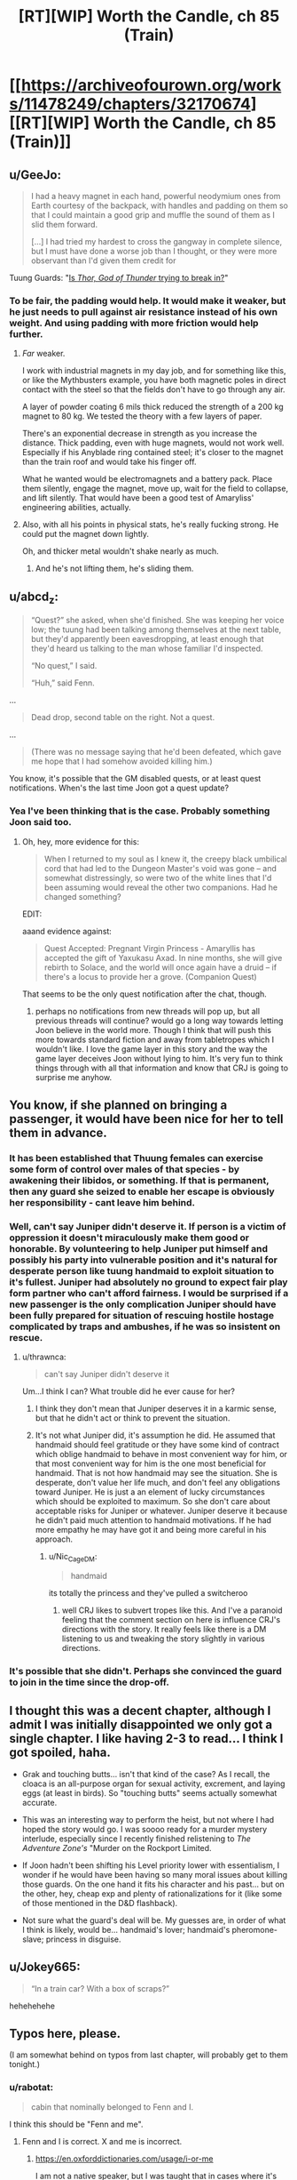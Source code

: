 #+TITLE: [RT][WIP] Worth the Candle, ch 85 (Train)

* [[https://archiveofourown.org/works/11478249/chapters/32170674][[RT][WIP] Worth the Candle, ch 85 (Train)]]
:PROPERTIES:
:Author: cthulhuraejepsen
:Score: 130
:DateUnix: 1521058925.0
:DateShort: 2018-Mar-14
:END:

** u/GeeJo:
#+begin_quote
  I had a heavy magnet in each hand, powerful neodymium ones from Earth courtesy of the backpack, with handles and padding on them so that I could maintain a good grip and muffle the sound of them as I slid them forward.

  [...] I had tried my hardest to cross the gangway in complete silence, but I must have done a worse job than I thought, or they were more observant than I'd given them credit for
#+end_quote

Tuung Guards: "[[https://www.youtube.com/watch?v=5LovGVrrIuk&t=44][Is /Thor, God of Thunder/ trying to break in?]]"
:PROPERTIES:
:Author: GeeJo
:Score: 37
:DateUnix: 1521065289.0
:DateShort: 2018-Mar-15
:END:

*** To be fair, the padding would help. It would make it weaker, but he just needs to pull against air resistance instead of his own weight. And using padding with more friction would help further.
:PROPERTIES:
:Author: DCarrier
:Score: 12
:DateUnix: 1521069270.0
:DateShort: 2018-Mar-15
:END:

**** /Far/ weaker.

I work with industrial magnets in my day job, and for something like this, or like the Mythbusters example, you have both magnetic poles in direct contact with the steel so that the fields don't have to go through any air.

A layer of powder coating 6 mils thick reduced the strength of a 200 kg magnet to 80 kg. We tested the theory with a few layers of paper.

There's an exponential decrease in strength as you increase the distance. Thick padding, even with huge magnets, would not work well. Especially if his Anyblade ring contained steel; it's closer to the magnet than the train roof and would take his finger off.

What he wanted would be electromagnets and a battery pack. Place them silently, engage the magnet, move up, wait for the field to collapse, and lift silently. That would have been a good test of Amaryliss' engineering abilities, actually.
:PROPERTIES:
:Author: LeifCarrotson
:Score: 26
:DateUnix: 1521113076.0
:DateShort: 2018-Mar-15
:END:


**** Also, with all his points in physical stats, he's really fucking strong. He could put the magnet down lightly.

Oh, and thicker metal wouldn't shake nearly as much.
:PROPERTIES:
:Author: sicutumbo
:Score: 16
:DateUnix: 1521072304.0
:DateShort: 2018-Mar-15
:END:

***** And he's not lifting them, he's sliding them.
:PROPERTIES:
:Author: CreationBlues
:Score: 9
:DateUnix: 1521074673.0
:DateShort: 2018-Mar-15
:END:


** u/abcd_z:
#+begin_quote
  “Quest?” she asked, when she'd finished. She was keeping her voice low; the tuung had been talking among themselves at the next table, but they'd apparently been eavesdropping, at least enough that they'd heard us talking to the man whose familiar I'd inspected.

  “No quest,” I said.

  “Huh,” said Fenn.
#+end_quote

...

#+begin_quote
  Dead drop, second table on the right. Not a quest.
#+end_quote

...

#+begin_quote
  (There was no message saying that he'd been defeated, which gave me hope that I had somehow avoided killing him.)
#+end_quote

You know, it's possible that the GM disabled quests, or at least quest notifications. When's the last time Joon got a quest update?
:PROPERTIES:
:Author: abcd_z
:Score: 25
:DateUnix: 1521103007.0
:DateShort: 2018-Mar-15
:END:

*** Yea I've been thinking that is the case. Probably something Joon said too.
:PROPERTIES:
:Author: kaukamieli
:Score: 12
:DateUnix: 1521104109.0
:DateShort: 2018-Mar-15
:END:

**** Oh, hey, more evidence for this:

#+begin_quote
  When I returned to my soul as I knew it, the creepy black umbilical cord that had led to the Dungeon Master's void was gone -- and somewhat distressingly, so were two of the white lines that I'd been assuming would reveal the other two companions. Had he changed something?
#+end_quote

EDIT:

aaand evidence against:

#+begin_quote
  Quest Accepted: Pregnant Virgin Princess - Amaryllis has accepted the gift of Yaxukasu Axad. In nine months, she will give rebirth to Solace, and the world will once again have a druid -- if there's a locus to provide her a grove. (Companion Quest)
#+end_quote

That seems to be the only quest notification after the chat, though.
:PROPERTIES:
:Author: abcd_z
:Score: 18
:DateUnix: 1521104688.0
:DateShort: 2018-Mar-15
:END:

***** perhaps no notifications from new threads will pop up, but all previous threads will continue? would go a long way towards letting Joon believe in the world more. Though I think that will push this more towards standard fiction and away from tabletropes which I wouldn't like. I love the game layer in this story and the way the game layer deceives Joon without lying to him. It's very fun to think things through with all that information and know that CRJ is going to surprise me anyhow.
:PROPERTIES:
:Author: icesharkk
:Score: 1
:DateUnix: 1521670543.0
:DateShort: 2018-Mar-22
:END:


** You know, if she planned on bringing a passenger, it would have been nice for her to tell them in advance.
:PROPERTIES:
:Author: thrawnca
:Score: 19
:DateUnix: 1521063652.0
:DateShort: 2018-Mar-15
:END:

*** It has been established that Thuung females can exercise some form of control over males of that species - by awakening their libidos, or something. If that is permanent, then any guard she seized to enable her escape is obviously her responsibility - cant leave him behind.
:PROPERTIES:
:Author: Izeinwinter
:Score: 21
:DateUnix: 1521072605.0
:DateShort: 2018-Mar-15
:END:


*** Well, can't say Juniper didn't deserve it. If person is a victim of oppression it doesn't miraculously make them good or honorable. By volunteering to help Juniper put himself and possibly his party into vulnerable position and it's natural for desperate person like tuung handmaid to exploit situation to it's fullest. Juniper had absolutely no ground to expect fair play form partner who can't afford fairness. I would be surprised if a new passenger is the only complication Juniper should have been fully prepared for situation of rescuing hostile hostage complicated by traps and ambushes, if he was so insistent on rescue.
:PROPERTIES:
:Author: serge_cell
:Score: 15
:DateUnix: 1521064894.0
:DateShort: 2018-Mar-15
:END:

**** u/thrawnca:
#+begin_quote
  can't say Juniper didn't deserve it
#+end_quote

Um...I think I can? What trouble did he ever cause for her?
:PROPERTIES:
:Author: thrawnca
:Score: 15
:DateUnix: 1521066654.0
:DateShort: 2018-Mar-15
:END:

***** I think they don't mean that Juniper deserves it in a karmic sense, but that he didn't act or think to prevent the situation.
:PROPERTIES:
:Author: Mr_Evildoom
:Score: 15
:DateUnix: 1521080921.0
:DateShort: 2018-Mar-15
:END:


***** It's not what Juniper did, it's assumption he did. He assumed that handmaid should feel gratitude or they have some kind of contract which oblige handmaid to behave in most convenient way for him, or that most convenient way for him is the one most beneficial for handmaid. That is not how handmaid may see the situation. She is desperate, don't value her life much, and don't feel any obligations toward Juniper. He is just a an element of lucky circumstances which should be exploited to maximum. So she don't care about acceptable risks for Juniper or whatever. Juniper deserve it because he didn't paid much attention to handmaid motivations. If he had more empathy he may have got it and being more careful in his approach.
:PROPERTIES:
:Author: serge_cell
:Score: 8
:DateUnix: 1521098890.0
:DateShort: 2018-Mar-15
:END:

****** u/Nic_Cage_DM:
#+begin_quote
  handmaid
#+end_quote

its totally the princess and they've pulled a switcheroo
:PROPERTIES:
:Author: Nic_Cage_DM
:Score: 8
:DateUnix: 1521101677.0
:DateShort: 2018-Mar-15
:END:

******* well CRJ likes to subvert tropes like this. And I've a paranoid feeling that the comment section on here is influence CRJ's directions with the story. It really feels like there is a DM listening to us and tweaking the story slightly in various directions.
:PROPERTIES:
:Author: icesharkk
:Score: 2
:DateUnix: 1521670716.0
:DateShort: 2018-Mar-22
:END:


*** It's possible that she didn't. Perhaps she convinced the guard to join in the time since the drop-off.
:PROPERTIES:
:Author: DCarrier
:Score: 6
:DateUnix: 1521069146.0
:DateShort: 2018-Mar-15
:END:


** I thought this was a decent chapter, although I admit I was initially disappointed we only got a single chapter. I like having 2-3 to read... I think I got spoiled, haha.

- Grak and touching butts... isn't that kind of the case? As I recall, the cloaca is an all-purpose organ for sexual activity, excrement, and laying eggs (at least in birds). So "touching butts" seems actually somewhat accurate.

- This was an interesting way to perform the heist, but not where I had hoped the story would go. I was soooo ready for a murder mystery interlude, especially since I recently finished relistening to /The Adventure Zone's/ "Murder on the Rockport Limited.

- If Joon hadn't been shifting his Level priority lower with essentialism, I wonder if he would have been having so many moral issues about killing those guards. On the one hand it fits his character and his past... but on the other, hey, cheap exp and plenty of rationalizations for it (like some of those mentioned in the D&D flashback).

- Not sure what the guard's deal will be. My guesses are, in order of what I think is likely, would be... handmaid's lover; handmaid's pheromone-slave; princess in disguise.
:PROPERTIES:
:Author: AurelianoTampa
:Score: 10
:DateUnix: 1521122294.0
:DateShort: 2018-Mar-15
:END:


** u/Jokey665:
#+begin_quote
  “In a train car? With a box of scraps?”
#+end_quote

hehehehehe
:PROPERTIES:
:Author: Jokey665
:Score: 32
:DateUnix: 1521059655.0
:DateShort: 2018-Mar-15
:END:


** Typos here, please.

(I am somewhat behind on typos from last chapter, will probably get to them tonight.)
:PROPERTIES:
:Author: cthulhuraejepsen
:Score: 3
:DateUnix: 1521058955.0
:DateShort: 2018-Mar-14
:END:

*** u/rabotat:
#+begin_quote
  cabin that nominally belonged to Fenn and I.
#+end_quote

I think this should be "Fenn and me".
:PROPERTIES:
:Author: rabotat
:Score: 5
:DateUnix: 1521118551.0
:DateShort: 2018-Mar-15
:END:

**** Fenn and I is correct. X and me is incorrect.
:PROPERTIES:
:Author: nineran
:Score: 0
:DateUnix: 1521211987.0
:DateShort: 2018-Mar-16
:END:

***** [[https://en.oxforddictionaries.com/usage/i-or-me]]

I am not a native speaker, but I was taught that in cases where it's not clear what you should use you can determine the correct pronoun by removing the other. As such:

The room belonged to Fenn and I.

The room belonged to Fenn and me.

The room belonged to me.

The room belonged to I.

As I said, there might be a more complicated rule I am not aware of, so I would welcome an explanation from someone who knows better.
:PROPERTIES:
:Author: rabotat
:Score: 4
:DateUnix: 1521219609.0
:DateShort: 2018-Mar-16
:END:

****** You are completely correct on everything.
:PROPERTIES:
:Author: ArisKatsaris
:Score: 3
:DateUnix: 1521229352.0
:DateShort: 2018-Mar-16
:END:

******* Thank you!
:PROPERTIES:
:Author: rabotat
:Score: 2
:DateUnix: 1521235126.0
:DateShort: 2018-Mar-17
:END:


***** No. It's "belonged to me" NOT "belonged to I" therefore it's "belonged to X and me".
:PROPERTIES:
:Author: ArisKatsaris
:Score: 2
:DateUnix: 1521229278.0
:DateShort: 2018-Mar-16
:END:


*** 3 occurrences of "Kuun Dooma" (instead of "Kuum Doona") throughout.
:PROPERTIES:
:Author: Kanddak
:Score: 3
:DateUnix: 1521083946.0
:DateShort: 2018-Mar-15
:END:

**** Fixed, thanks. I don't know why I make things hard on myself by giving things names that aren't sensible English (and are therefore harder for me to remember consistently).
:PROPERTIES:
:Author: cthulhuraejepsen
:Score: 5
:DateUnix: 1521097048.0
:DateShort: 2018-Mar-15
:END:

***** hmm. I've been reading it as kuuma doon this entire time.. Didn't even realize dyslexia was in play.
:PROPERTIES:
:Author: icesharkk
:Score: 1
:DateUnix: 1521670801.0
:DateShort: 2018-Mar-22
:END:


*** So is it Kuum Doona or Kuun Dooma? Multiple instances of both in this and previous chapters, from what I remember.
:PROPERTIES:
:Author: russxbox
:Score: 2
:DateUnix: 1521084069.0
:DateShort: 2018-Mar-15
:END:


*** u/Escapement:
#+begin_quote
  All that will be required is that you open your window wide enough for a finger to slip partially through, and for *your* to touch that finger for roughly ten seconds
#+end_quote
:PROPERTIES:
:Author: Escapement
:Score: 1
:DateUnix: 1521061032.0
:DateShort: 2018-Mar-15
:END:

**** Fixed, thank you.
:PROPERTIES:
:Author: cthulhuraejepsen
:Score: 1
:DateUnix: 1521096914.0
:DateShort: 2018-Mar-15
:END:


*** trapped be a society/trapped by a society

then I roll Perception. - Missing quote mark

The both fall/They both fall
:PROPERTIES:
:Author: thrawnca
:Score: 1
:DateUnix: 1521063583.0
:DateShort: 2018-Mar-15
:END:

**** Fixed, thanks.
:PROPERTIES:
:Author: cthulhuraejepsen
:Score: 1
:DateUnix: 1521097085.0
:DateShort: 2018-Mar-15
:END:


*** “That's terrible,” said Tiff. “*There* men probably have parents who care about them. They're probably married with kids.

They're men who probably have parents?
:PROPERTIES:
:Author: Shaolang
:Score: 1
:DateUnix: 1521065209.0
:DateShort: 2018-Mar-15
:END:

**** Fixed, thanks. ("Those men" was what I went with, not sure what I was thinking there.)
:PROPERTIES:
:Author: cthulhuraejepsen
:Score: 1
:DateUnix: 1521097079.0
:DateShort: 2018-Mar-15
:END:


*** The title shows as

#+begin_quote

  #+begin_quote
    Chapter 85: The Great Train Ro

    bbery
  #+end_quote
#+end_quote

for me, with a line break in the word "Robbery".

I'm on mobile, Safari, it might be a site issue. Looks really weird though.
:PROPERTIES:
:Author: sharikak54
:Score: 1
:DateUnix: 1521073639.0
:DateShort: 2018-Mar-15
:END:

**** There's not really anything that I can do about that. When I'm viewing the story on Chrome/Android, the final "e" in "Worth the Candle" is given its own line, which looks super dumb. I assume some compromise is being made somewhere in the CSS that's causing that on mobile, but it's thankfully someone else's problem.
:PROPERTIES:
:Author: cthulhuraejepsen
:Score: 4
:DateUnix: 1521097212.0
:DateShort: 2018-Mar-15
:END:


**** The title of Worth the Candle does that for me too, in general.
:PROPERTIES:
:Author: ketura
:Score: 1
:DateUnix: 1521074880.0
:DateShort: 2018-Mar-15
:END:


*** u/Laborbuch:
#+begin_quote
  I let us slip and slide the rest of the way down the train car until we go to the gangway,
#+end_quote

we got to
:PROPERTIES:
:Author: Laborbuch
:Score: 1
:DateUnix: 1521280498.0
:DateShort: 2018-Mar-17
:END:


** Man, the dialogue early on feels stilted, and the fight was so asymmetrical it wasn't really engaging, with the DND segment appearing to try to serve as justification. It doesn't work though, because it turned out really easy to both win and let them live, and the dilemma doesn't really apply.

I hate to say it, but I only liked the touching butts part of this chapter. Maybe it felt like a rehash of previous "kill or no kill" chapters as a whole?
:PROPERTIES:
:Author: Makin-
:Score: 14
:DateUnix: 1521063592.0
:DateShort: 2018-Mar-15
:END:

*** We did have the almost identical moment of realization, when Juniper almost killed a young boy in the elevator during Aumann tower invasion.

This chapter was good for me, but this and the "don't kill murderous bandits that ambushed us" felt like a hard response to criticism of Juniper and the party being murderhobos.
:PROPERTIES:
:Author: Ace_Kuper
:Score: 3
:DateUnix: 1521098032.0
:DateShort: 2018-Mar-15
:END:

**** I don't know, he avoided killing the thieves and went as far as to heal them.
:PROPERTIES:
:Author: munkeegutz
:Score: 1
:DateUnix: 1521434309.0
:DateShort: 2018-Mar-19
:END:

***** Well, yes that's was what i referring to as "don't kill murderous bandits that ambushed us". Him doing that felt like a response to criticism that Juniper and party are murderhoboing their they to victory in every situation.

If somebody is out to kill you it's fair to respond with force or at least cripple them, so they don't get the next less powerful guy. Since authority and police system is pretty lose on Aerb.
:PROPERTIES:
:Author: Ace_Kuper
:Score: 3
:DateUnix: 1521440250.0
:DateShort: 2018-Mar-19
:END:

****** First off, Aerb is a pretty big place, so police is stronger at some place than others. (the impression I got was that the date night was taking place in magic!New York)

On the other hand, they just let them there with no incriminating evidence, so the police would probably release them.

On the /other/ other hand, the thugs weren't /that/ murderous. They were trying to mug them, not kill them. Even when he attacked them, the leader didn't go for the throat. They're guy-who-killed-Bruce-Wayne's-parents killers, not Joker-after-he-escaped-Arkham-Asylum-5-times killers. Leaving them alive made sense to me.
:PROPERTIES:
:Author: CouteauBleu
:Score: 2
:DateUnix: 1521795190.0
:DateShort: 2018-Mar-23
:END:


****** I agree with you, and I also feel like the specific way that the segment was written emphasized how Joon turns to memories of Arthur and Tiff in times of moral crisis.
:PROPERTIES:
:Author: JusticeBeak
:Score: 1
:DateUnix: 1521752185.0
:DateShort: 2018-Mar-23
:END:


** I wonder how many other readers don't enjoy the DnD segments of the story. They feel jarring and apart from a few here and there, i just can't bring myself to read them.

The one from this chapter just brought up an issue that feels like it was dealt with long ago and disrupted the flow of the chapter for me.
:PROPERTIES:
:Author: mp3max
:Score: 11
:DateUnix: 1521077395.0
:DateShort: 2018-Mar-15
:END:

*** [deleted]
:PROPERTIES:
:Score: 25
:DateUnix: 1521079103.0
:DateShort: 2018-Mar-15
:END:

**** I think they are worth the candle
:PROPERTIES:
:Author: MaddoScientisto
:Score: 22
:DateUnix: 1521098090.0
:DateShort: 2018-Mar-15
:END:


**** I agree, but I think they're used too often.
:PROPERTIES:
:Author: Olivedoggy
:Score: 9
:DateUnix: 1521088427.0
:DateShort: 2018-Mar-15
:END:


**** u/Ace_Kuper:
#+begin_quote
  I think the backstory adds to June's character building in ways other parts of the story can't
#+end_quote

The problem for me is. All those things happened in the past, so it actually doesn't build anything. It only displays something that was similar to current situation and often the information presented and Junipers moral struggle or thought process is already obvious from the story itself.

Like, this past chapters and guard fight in particular is clearly the author addressing complaints people had about "murderhobo ways of Juniper and the Party" or "not having interactions with non party members". That's fine on it's own, but with added D&D segment it felt like that point was hammered to intensely.

For example. Did the number of Tuung guard and guards in D&D story really needed to match, so Juniper would recall that particular time? We already had Aumann's guards and Juniper almost killing a kid at that point, he already had that moral struggle and as far as i remember he didn't recall the D&D story when. That struggle to kill frankly was forgotten for a good chunk of chapters and now resurfaced again with the same premise. It's not a bad thing, just shifts are to sudden at points. He goes from killing everything that stand in the way to the goal, to not killing when it would actually put him at huge disadvantage or in danger, morality seems to jump to extremes.
:PROPERTIES:
:Author: Ace_Kuper
:Score: 5
:DateUnix: 1521097794.0
:DateShort: 2018-Mar-15
:END:

***** It's nostalgic for me to see the DnD segments and I think they serve a useful purpose to illuminate otherwise untranslatable tabletop weirdness from the story. Should make the concept more approachable for non tabletoppers
:PROPERTIES:
:Author: icesharkk
:Score: 2
:DateUnix: 1521671066.0
:DateShort: 2018-Mar-22
:END:

****** Well, currently how many people that don't know anything about tabletop or games are actually reading the story?

I don't mind the segments themselves, but they are placed at points there they are not really need at times. For example in this chapter segment about guards and morality served almost no purpose, because it was almost 1-1 recreation of what was happening in the story anyways, we even had the same number of guards in his D&D story. It wasn't a metaphor or Juniper remembering something similar under the circumstances it was almost like "Hey guys do you understand that this is a moral dilemma that is happening right now."

When they are told is also crucial, they seem to just be "shoved" into the story at times. If Juniper remembered some story after or before doing something it's one thing, it would feel more organic. But it was happening during action and disrupted the flow, it's not only this chapter that it happened in.
:PROPERTIES:
:Author: Ace_Kuper
:Score: 1
:DateUnix: 1521671873.0
:DateShort: 2018-Mar-22
:END:


*** "apart from a few here and there, i just can't bring myself to read them"

Do you mean this as exaggeration or some sort of figure of speech, or are you actually criticising parts of the story that you're mostly not reading?
:PROPERTIES:
:Author: arunciblespoon
:Score: 11
:DateUnix: 1521080596.0
:DateShort: 2018-Mar-15
:END:

**** Figure of speech. Sometimes i skip them just to read the rest of a chapter but usually go back and read them.
:PROPERTIES:
:Author: mp3max
:Score: 3
:DateUnix: 1521081591.0
:DateShort: 2018-Mar-15
:END:


*** I personally enjoy them quite a bit. It's fun looking into the past and seeing how Juniper was when he was a lowly mortal DM.
:PROPERTIES:
:Author: Detsuahxe
:Score: 10
:DateUnix: 1521084491.0
:DateShort: 2018-Mar-15
:END:


*** I can see why you wouldn't like them, but personally, I wouldn't be even half as invested in this story as I am if we didn't have these snippets of Joon's real life to show us what he had compared to what he has now.
:PROPERTIES:
:Author: SkeevePlowse
:Score: 7
:DateUnix: 1521089794.0
:DateShort: 2018-Mar-15
:END:


*** The DnD segments are my favourite parts. While reading this chapter I noticed a moment of happiness when I realised that there's a jump back to the Dnd group.
:PROPERTIES:
:Author: acinonys
:Score: 5
:DateUnix: 1521149695.0
:DateShort: 2018-Mar-16
:END:


*** I kinda just skim them. They're probably my least favorite part of the story right now, but I do think they were important towards the beginning so that we could get the backstory down. I just don't really care about them anymore.
:PROPERTIES:
:Author: Marthinwurer
:Score: 3
:DateUnix: 1521083101.0
:DateShort: 2018-Mar-15
:END:


*** I think they are fine, but their placement sometimes is not ideal. Or they state really obvious things and feel like addressing the readers directly. Them being at the end or start of the chapter would be fine or during some breaking period, but they do break the flow especially if they are in the middle of action.

It wasn't that bad in this chapter, but the worst one for me was Chapter 83.

D&D segment was sandwiched between

#+begin_quote
  “Well, I've got no idea,” I said. “I'm going to shut up and eat my food.”
#+end_quote

Joon thinking to himself.

After the D7D segment it was:

#+begin_quote
  “Mary thinks that we're the most important people in the world,” said Fenn.
#+end_quote

Which led to a whole separate conversation. So i felt confused. Did time pass, did Fenn talk to Mary, did the scene even change, what brought up this unrelated and sudden conversation? The last segment was them deciding to eat quietly, but after D&D insert the conversation jumped into a whole different topic.
:PROPERTIES:
:Author: Ace_Kuper
:Score: 1
:DateUnix: 1521097097.0
:DateShort: 2018-Mar-15
:END:


** Recommendations for stories like worth the candle in which the MC has a game-like interface and are clever about the mechanics?
:PROPERTIES:
:Author: Sonderjye
:Score: 2
:DateUnix: 1521227139.0
:DateShort: 2018-Mar-16
:END:

*** [[https://www.literotica.com/s/dream-drive-ch-01][Dream Drive]]. I think [[https://royalroadl.com/fiction/8463/the-arcane-emperor][Arcane Emperor]] is very addictive and has some interesting munchkining, but it's not very well written and it's definitely not rational.
:PROPERTIES:
:Author: Makin-
:Score: 2
:DateUnix: 1521540037.0
:DateShort: 2018-Mar-20
:END:


*** I think someone asked a similar question somewhere and was pointed to [[/r/litrpg]] -- I skimmed the recent posts there a few days ago and I think that may be the fledgling genre you're looking for?
:PROPERTIES:
:Author: I_Probably_Think
:Score: 2
:DateUnix: 1522105818.0
:DateShort: 2018-Mar-27
:END:

**** Here's a sneak peek of [[/r/litrpg]] using the [[https://np.reddit.com/r/litrpg/top/?sort=top&t=year][top posts]] of the year!

#1: [[https://np.reddit.com/r/litrpg/comments/7ebsfm/my_favorite_litrpg_book_recommendations_with_my/][My favorite litRPG book Recommendations with my brief reviews]]\\
#2: [[https://np.reddit.com/r/litrpg/comments/7567bn/important_action_research_thread_for_contesting/][/IMPORTANT/ Action & Research Thread for Contesting Aleron Kong's Trademark]]\\
#3: [[https://np.reddit.com/r/litrpg/comments/7htgig/stopping_the_litrpg_trademark/][Stopping the LitRPG Trademark?]]

--------------

^{^{I'm}} ^{^{a}} ^{^{bot,}} ^{^{beep}} ^{^{boop}} ^{^{|}} ^{^{Downvote}} ^{^{to}} ^{^{remove}} ^{^{|}} [[https://www.reddit.com/message/compose/?to=sneakpeekbot][^{^{Contact}} ^{^{me}}]] ^{^{|}} [[https://np.reddit.com/r/sneakpeekbot/][^{^{Info}}]] ^{^{|}} [[https://np.reddit.com/r/sneakpeekbot/comments/7o7jnj/blacklist/][^{^{Opt-out}}]]
:PROPERTIES:
:Author: sneakpeekbot
:Score: 1
:DateUnix: 1522105828.0
:DateShort: 2018-Mar-27
:END:


**** Whoever did the pointing should get a pad on the back, it was pretty much the genre I was looking for.

I've been exploring [[/r/litrpg]] over the last week and have been largely unimpressed with what I have stumbled into in terms of plot/world coherence and a liberal use of the idiot ball. Maybe I've been spoiled by [[/r/rational]]. It's been a small sample though so I'll keep digging a little longer.
:PROPERTIES:
:Author: Sonderjye
:Score: 1
:DateUnix: 1522141435.0
:DateShort: 2018-Mar-27
:END:

***** Good luck! I keep being tempted into reading serial fics (mostly from around here) but yeah, my impression from glancing through [[/r/litrpg]] is that while some of the features of effective litrpg are appealing to people who enjoy rational stories (per this sub's definition), often the authors aren't quite so conscious of the same ideals...
:PROPERTIES:
:Author: I_Probably_Think
:Score: 1
:DateUnix: 1522202162.0
:DateShort: 2018-Mar-28
:END:


** So besides this being an actually interesting and good chapter.

Last time somebody said this to my points about Anyblade transformations.

#+begin_quote
  No. There is a DM around and he manages what the backpack gives. Seems obvious that he would say no to getting whatever with the sword too. Would be stupid anyblade anyway if you could just make a hammer with a blade somewhere. Or a nuclear bomb with a blade stuck in it.
#+end_quote

My response was that "Hammer with blade is pretty tame and doable."

Well, now we have this, so frankly it seems even more doable.

#+begin_quote
  I had the Anyblade as a ring
#+end_quote
:PROPERTIES:
:Author: Ace_Kuper
:Score: 4
:DateUnix: 1521096375.0
:DateShort: 2018-Mar-15
:END:

*** It's been a ring for like 90% of the time he's had it.
:PROPERTIES:
:Author: ketura
:Score: 10
:DateUnix: 1521128696.0
:DateShort: 2018-Mar-15
:END:

**** Well, i forgot that detail at the time and person that was arguing against the possibility of Anyblades drastic appearance change, didn't bring it up. I brought up it being a toothpick and change material from copper, to iron to something else as my point..
:PROPERTIES:
:Author: Ace_Kuper
:Score: 3
:DateUnix: 1521129004.0
:DateShort: 2018-Mar-15
:END:


** Man, this reminds me of what a great novel The Great Train Robbery was. Joon should have just held himself on with railway sway.
:PROPERTIES:
:Author: Charlie___
:Score: 1
:DateUnix: 1521077306.0
:DateShort: 2018-Mar-15
:END:


** It just occurred to me: if Gold Magic is such a problem, why hasn't anyone Excluded it? I mean, if excluding is easier than literally reclaiming all the gold in the world, then it's a way cleaner solution.

Would excluding Gold Magic (and therefore, in a sense, taking away /all/ the gold) count as completing Grak's companion quest? It'd certainly make robbing gold mages much easier.
:PROPERTIES:
:Author: PM_ME_OS_DESIGN
:Score: 1
:DateUnix: 1521255476.0
:DateShort: 2018-Mar-17
:END:

*** .. Because gold mages cannot take over the world? They are powerful, sure, but there are very strict limits on that power, and how many gold mages can be around.
:PROPERTIES:
:Author: Izeinwinter
:Score: 2
:DateUnix: 1521399653.0
:DateShort: 2018-Mar-18
:END:
